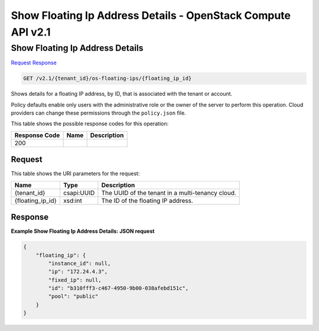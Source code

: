 =============================================================================
Show Floating Ip Address Details -  OpenStack Compute API v2.1
=============================================================================

Show Floating Ip Address Details
~~~~~~~~~~~~~~~~~~~~~~~~~

`Request <GET_show_floating_ip_address_details_v2.1_tenant_id_os-floating-ips_floating_ip_id_.rst#request>`__
`Response <GET_show_floating_ip_address_details_v2.1_tenant_id_os-floating-ips_floating_ip_id_.rst#response>`__

.. code-block:: javascript

    GET /v2.1/{tenant_id}/os-floating-ips/{floating_ip_id}

Shows details for a floating IP address, by ID, that is associated with the tenant or account.

Policy defaults enable only users with the administrative role or the owner of the server to perform this operation. Cloud providers can change these permissions through the ``policy.json`` file.



This table shows the possible response codes for this operation:


+--------------------------+-------------------------+-------------------------+
|Response Code             |Name                     |Description              |
+==========================+=========================+=========================+
|200                       |                         |                         |
+--------------------------+-------------------------+-------------------------+


Request
^^^^^^^^^^^^^^^^^

This table shows the URI parameters for the request:

+--------------------------+-------------------------+-------------------------+
|Name                      |Type                     |Description              |
+==========================+=========================+=========================+
|{tenant_id}               |csapi:UUID               |The UUID of the tenant   |
|                          |                         |in a multi-tenancy cloud.|
+--------------------------+-------------------------+-------------------------+
|{floating_ip_id}          |xsd:int                  |The ID of the floating   |
|                          |                         |IP address.              |
+--------------------------+-------------------------+-------------------------+








Response
^^^^^^^^^^^^^^^^^^





**Example Show Floating Ip Address Details: JSON request**


.. code::

    {
        "floating_ip": {
            "instance_id": null,
            "ip": "172.24.4.3",
            "fixed_ip": null,
            "id": "b310fff3-c467-4950-9b00-038afebd151c",
            "pool": "public"
        }
    }
    


